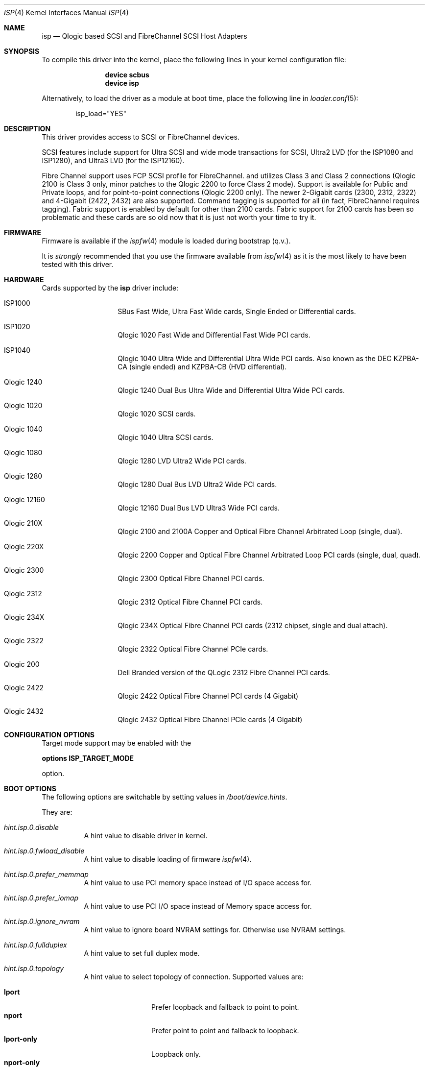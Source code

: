 .\"     $NetBSD: isp.4,v 1.5 1999/12/18 18:33:05 mjacob Exp $
.\"
.\" Copyright (c) 1998, 1999, 2001
.\"     Matthew Jacob, for NASA/Ames Research Center
.\"
.\" Redistribution and use in source and binary forms, with or without
.\" modification, are permitted provided that the following conditions
.\" are met:
.\" 1. Redistributions of source code must retain the above copyright
.\"    notice, this list of conditions and the following disclaimer.
.\" 2. Redistributions in binary form must reproduce the above copyright
.\"    notice, this list of conditions and the following disclaimer in the
.\"    documentation and/or other materials provided with the distribution.
.\" 3. The name of the author may not be used to endorse or promote products
.\"    derived from this software without specific prior written permission.
.\"
.\" THIS SOFTWARE IS PROVIDED BY THE AUTHOR ``AS IS'' AND ANY EXPRESS OR
.\" IMPLIED WARRANTIES, INCLUDING, BUT NOT LIMITED TO, THE IMPLIED WARRANTIES
.\" OF MERCHANTABILITY AND FITNESS FOR A PARTICULAR PURPOSE ARE DISCLAIMED.
.\" IN NO EVENT SHALL THE AUTHOR BE LIABLE FOR ANY DIRECT, INDIRECT,
.\" INCIDENTAL, SPECIAL, EXEMPLARY, OR CONSEQUENTIAL DAMAGES (INCLUDING, BUT
.\" NOT LIMITED TO, PROCUREMENT OF SUBSTITUTE GOODS OR SERVICES; LOSS OF USE,
.\" DATA, OR PROFITS; OR BUSINESS INTERRUPTION) HOWEVER CAUSED AND ON ANY
.\" THEORY OF LIABILITY, WHETHER IN CONTRACT, STRICT LIABILITY, OR TORT
.\" (INCLUDING NEGLIGENCE OR OTHERWISE) ARISING IN ANY WAY OUT OF THE USE OF
.\" THIS SOFTWARE, EVEN IF ADVISED OF THE POSSIBILITY OF SUCH DAMAGE.
.\"
.\" Additional Copyright (c) 2006 by Marcus Alves Grando
.\"
.\" $FreeBSD$
.\"
.Dd February 28, 2007
.Dt ISP 4
.Os
.Sh NAME
.Nm isp
.Nd Qlogic based SCSI and FibreChannel SCSI Host Adapters
.Sh SYNOPSIS
To compile this driver into the kernel,
place the following lines in your
kernel configuration file:
.Bd -ragged -offset indent
.Cd "device scbus"
.Cd "device isp"
.Ed
.Pp
Alternatively, to load the driver as a
module at boot time, place the following line in
.Xr loader.conf 5 :
.Bd -literal -offset indent
isp_load="YES"
.Ed
.Sh DESCRIPTION
This driver provides access to
.Tn SCSI
or
.Tn FibreChannel
devices.
.Pp
SCSI features include support for Ultra SCSI and wide mode transactions
for
.Tn SCSI ,
Ultra2 LVD (for the ISP1080 and ISP1280), and Ultra3 LVD (for the
ISP12160).
.Pp
Fibre Channel support uses FCP SCSI profile for
.Tn FibreChannel .
and utilizes Class 3 and Class 2 connections (Qlogic 2100 is Class
3 only, minor patches to the Qlogic 2200 to force Class 2 mode).
Support is available for Public and Private loops, and for
point-to-point connections (Qlogic 2200 only).
The newer 2-Gigabit cards (2300, 2312, 2322) and 4-Gigabit (2422, 2432)
are also supported.
Command tagging is
supported for all (in fact,
.Tn FibreChannel
requires tagging).
Fabric support is enabled by default for other than 2100 cards.
Fabric
support for 2100 cards has been so problematic and these cards are so
old now that it is just not worth your time to try it.
.Sh FIRMWARE
Firmware is available if the
.Xr ispfw 4
module is loaded during bootstrap (q.v.).
.Pp
It is
.Ar strongly
recommended that you use the firmware available
from
.Xr ispfw 4
as it is the most likely to have been tested with this driver.
.Sh HARDWARE
Cards supported by the
.Nm
driver include:
.Pp
.Bl -tag -width xxxxxx -offset indent
.It ISP1000
SBus Fast Wide, Ultra Fast Wide cards, Single Ended or Differential
cards.
.It ISP1020
Qlogic 1020 Fast Wide and Differential Fast Wide PCI cards.
.It ISP1040
Qlogic 1040 Ultra Wide and Differential Ultra Wide PCI cards.
Also known as the DEC KZPBA-CA (single ended) and KZPBA-CB (HVD differential).
.It Qlogic 1240
Qlogic 1240 Dual Bus Ultra Wide and Differential Ultra Wide PCI
cards.
.It Qlogic 1020
Qlogic 1020 SCSI cards.
.It Qlogic 1040
Qlogic 1040 Ultra SCSI cards.
.It Qlogic 1080
Qlogic 1280 LVD Ultra2 Wide PCI cards.
.It Qlogic 1280
Qlogic 1280 Dual Bus LVD Ultra2 Wide PCI cards.
.It Qlogic 12160
Qlogic 12160 Dual Bus LVD Ultra3 Wide PCI cards.
.It Qlogic 210X
Qlogic 2100 and 2100A Copper and Optical Fibre Channel Arbitrated
Loop (single, dual).
.It Qlogic 220X
Qlogic 2200 Copper and Optical Fibre Channel Arbitrated Loop PCI
cards (single, dual, quad).
.It Qlogic 2300
Qlogic 2300 Optical Fibre Channel PCI cards.
.It Qlogic 2312
Qlogic 2312 Optical Fibre Channel PCI cards.
.It Qlogic 234X
Qlogic 234X Optical Fibre Channel PCI cards (2312 chipset, single and dual attach).
.It Qlogic 2322
Qlogic 2322 Optical Fibre Channel PCIe cards.
.It Qlogic 200
Dell Branded version of the QLogic 2312 Fibre Channel PCI cards.
.It Qlogic 2422
Qlogic 2422 Optical Fibre Channel PCI cards (4 Gigabit)
.It Qlogic 2432
Qlogic 2432 Optical Fibre Channel PCIe cards (4 Gigabit)
.El
.Sh CONFIGURATION OPTIONS
.Pp
Target mode support may be enabled with the
.Pp
.Cd options ISP_TARGET_MODE
.Pp
option.
.Sh BOOT OPTIONS
The following options are switchable by setting values in
.Pa /boot/device.hints .
.Pp
They are:
.Bl -tag -width indent
.It Va hint.isp.0.disable
A hint value to disable driver in kernel.
.It Va hint.isp.0.fwload_disable
A hint value to disable loading of firmware
.Xr ispfw 4 .
.It Va hint.isp.0.prefer_memmap
A hint value to use PCI memory space instead of I/O space
access for.
.It Va hint.isp.0.prefer_iomap
A hint value to use PCI I/O space instead of Memory space
access for.
.It Va hint.isp.0.ignore_nvram
A hint value to ignore board NVRAM settings for.
Otherwise use NVRAM settings.
.It Va hint.isp.0.fullduplex
A hint value to set full duplex mode.
.It Va hint.isp.0.topology
A hint value to select topology of connection.
Supported values are:
.Pp
.Bl -tag -width ".Li lport-only" -compact
.It Li lport
Prefer loopback and fallback to point to point.
.It Li nport
Prefer point to point and fallback to loopback.
.It Li lport-only
Loopback only.
.It Li nport-only
Point to point only.
.El
.It Va hint.isp.0.portwwn
This should be the full 64 bit World Wide Port Name you would like
to use, overriding the value in NVRAM for the card.
.It Va hint.isp.0.nodewwn
This should be the full 64 bit World Wide Node Name you would like
to use, overriding the value in NVRAM for the card.
.It Va hint.isp.0.iid
A hint to override or set the Initiator ID or Loop ID.
For Fibre Channel
cards in Local Loop topologies it is
.Ar strongly
recommended that you set this value to non-zero.
.It Va hint.isp.0.role
A hint to define default role for isp instance (target, initiator, both).
.It Va hint.isp.0.debug
A hint value for a driver debug level (see the file
.Pa /usr/src/sys/dev/isp/ispvar.h
for the values.
.El
.Sh SYSCTL OPTIONS
.Pp
.Bl -tag -width indent
.It Va dev.isp.N.loop_down_limit
This value says how long to wait in seconds after loop has gone down before
giving up and expiring all of the devices that were visible.
The default is 300 seconds (5 minutes).
A separate (nonadjustable) timeout is used when
booting to not stop booting on lack of FC connectivity.
.It Va dev.isp.N.gone_device_time
This value says how long to wait for devices to reappear if they (temporarily)
disappear due to loop or fabric events.
While this timeout is running, I/O
to those devices will simply be held.
.It Va dev.isp.N.wwnn
This is the readonly World Wide Node Name value for this port.
.It Va dev.isp.N.wwpn
This is the readonly World Wide Port Name value for this port.
.El
.Sh SEE ALSO
.Xr da 4 ,
.Xr intro 4 ,
.Xr ispfw 4 ,
.Xr sa 4 ,
.Xr scsi 4 ,
.Xr gmultipath 8
.Sh AUTHORS
The
.Nm
driver was written by Matthew Jacob originally for NetBSD at
NASA/Ames Research Center.
.Sh BUGS
The driver currently ignores some NVRAM settings.
.Pp
Target mode support is not completely reliable yet.
It works reasonably
well for Fibre Channel, somewhat well for Qlogic 1040 cards, but
does not yet work for the other cards (due to last minute unannounced
changes in firmware interfaces).

